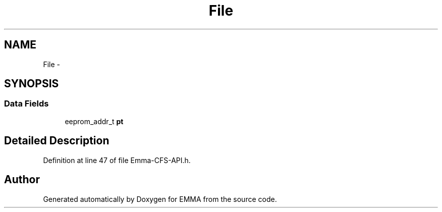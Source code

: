 .TH "File" 3 "22 Jun 2010" "Version 0.2" "EMMA" \" -*- nroff -*-
.ad l
.nh
.SH NAME
File \- 
.SH SYNOPSIS
.br
.PP
.SS "Data Fields"

.in +1c
.ti -1c
.RI "eeprom_addr_t \fBpt\fP"
.br
.in -1c
.SH "Detailed Description"
.PP 
Definition at line 47 of file Emma-CFS-API.h.

.SH "Author"
.PP 
Generated automatically by Doxygen for EMMA from the source code.
